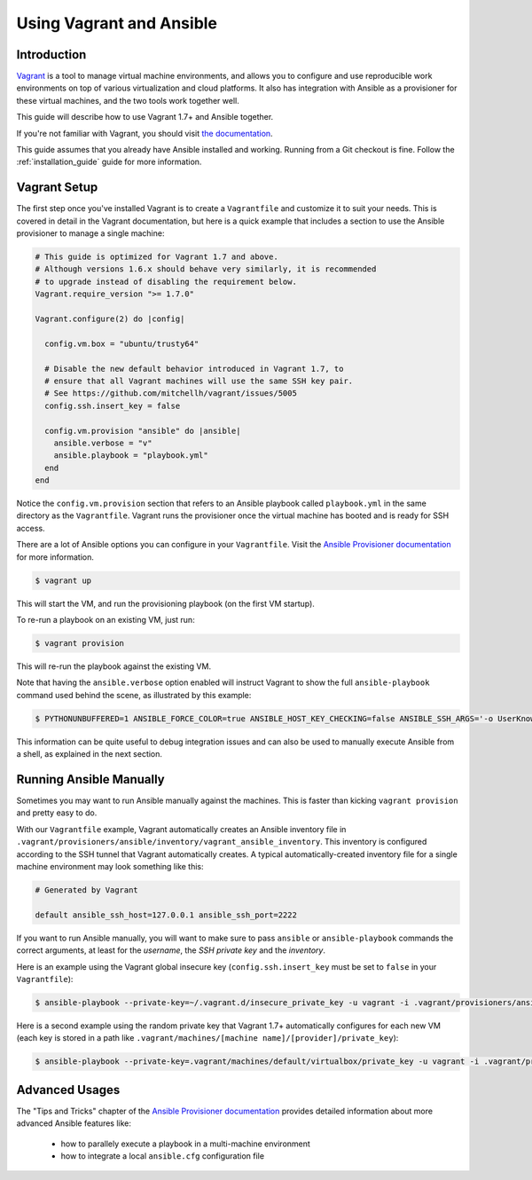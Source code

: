 Using Vagrant and Ansible
=========================

.. _vagrant_intro:

Introduction
````````````

`Vagrant <http://vagrantup.com/>`_ is a tool to manage virtual machine
environments, and allows you to configure and use reproducible work
environments on top of various virtualization and cloud platforms.
It also has integration with Ansible as a provisioner for these virtual
machines, and the two tools work together well.

This guide will describe how to use Vagrant 1.7+ and Ansible together.

If you're not familiar with Vagrant, you should visit `the documentation
<http://docs.vagrantup.com/v2/>`_.

This guide assumes that you already have Ansible installed and working.
Running from a Git checkout is fine. Follow the :ref:`installation_guide`
guide for more information.

.. _vagrant_setup:

Vagrant Setup
`````````````

The first step once you've installed Vagrant is to create a ``Vagrantfile``
and customize it to suit your needs. This is covered in detail in the Vagrant
documentation, but here is a quick example that includes a section to use the
Ansible provisioner to manage a single machine:

.. code-block:: ruby

  # This guide is optimized for Vagrant 1.7 and above.
  # Although versions 1.6.x should behave very similarly, it is recommended
  # to upgrade instead of disabling the requirement below.
  Vagrant.require_version ">= 1.7.0"

  Vagrant.configure(2) do |config|

    config.vm.box = "ubuntu/trusty64"

    # Disable the new default behavior introduced in Vagrant 1.7, to
    # ensure that all Vagrant machines will use the same SSH key pair.
    # See https://github.com/mitchellh/vagrant/issues/5005
    config.ssh.insert_key = false

    config.vm.provision "ansible" do |ansible|
      ansible.verbose = "v"
      ansible.playbook = "playbook.yml"
    end
  end

Notice the ``config.vm.provision`` section that refers to an Ansible playbook
called ``playbook.yml`` in the same directory as the ``Vagrantfile``. Vagrant
runs the provisioner once the virtual machine has booted and is ready for SSH
access.

There are a lot of Ansible options you can configure in your ``Vagrantfile``.
Visit the `Ansible Provisioner documentation
<http://docs.vagrantup.com/v2/provisioning/ansible.html>`_ for more
information.

.. code-block:: bash

    $ vagrant up

This will start the VM, and run the provisioning playbook (on the first VM
startup).


To re-run a playbook on an existing VM, just run:

.. code-block:: bash

    $ vagrant provision

This will re-run the playbook against the existing VM.

Note that having the ``ansible.verbose`` option enabled will instruct Vagrant
to show the full ``ansible-playbook`` command used behind the scene, as
illustrated by this example:

.. code-block:: bash

      $ PYTHONUNBUFFERED=1 ANSIBLE_FORCE_COLOR=true ANSIBLE_HOST_KEY_CHECKING=false ANSIBLE_SSH_ARGS='-o UserKnownHostsFile=/dev/null -o ControlMaster=auto -o ControlPersist=60s' ansible-playbook --private-key=/home/someone/.vagrant.d/insecure_private_key --user=vagrant --connection=ssh --limit='machine1' --inventory-file=/home/someone/coding-in-a-project/.vagrant/provisioners/ansible/inventory/vagrant_ansible_inventory playbook.yml

This information can be quite useful to debug integration issues and can also
be used to manually execute Ansible from a shell, as explained in the next
section.

.. _running_ansible:

Running Ansible Manually
````````````````````````

Sometimes you may want to run Ansible manually against the machines. This is
faster than kicking ``vagrant provision`` and pretty easy to do.

With our ``Vagrantfile`` example, Vagrant automatically creates an Ansible
inventory file in ``.vagrant/provisioners/ansible/inventory/vagrant_ansible_inventory``.
This inventory is configured according to the SSH tunnel that Vagrant
automatically creates. A typical automatically-created inventory file for a
single machine environment may look something like this:

.. code-block:: none

    # Generated by Vagrant

    default ansible_ssh_host=127.0.0.1 ansible_ssh_port=2222

If you want to run Ansible manually, you will want to make sure to pass
``ansible`` or ``ansible-playbook`` commands the correct arguments, at least
for the *username*, the *SSH private key* and the *inventory*.

Here is an example using the Vagrant global insecure key (``config.ssh.insert_key``
must be set to ``false`` in your ``Vagrantfile``):

.. code-block:: bash

    $ ansible-playbook --private-key=~/.vagrant.d/insecure_private_key -u vagrant -i .vagrant/provisioners/ansible/inventory/vagrant_ansible_inventory playbook.yml

Here is a second example using the random private key that Vagrant 1.7+
automatically configures for each new VM (each key is stored in a path like
``.vagrant/machines/[machine name]/[provider]/private_key``):

.. code-block:: bash

    $ ansible-playbook --private-key=.vagrant/machines/default/virtualbox/private_key -u vagrant -i .vagrant/provisioners/ansible/inventory/vagrant_ansible_inventory playbook.yml

Advanced Usages
```````````````

The "Tips and Tricks" chapter of the `Ansible Provisioner documentation
<http://docs.vagrantup.com/v2/provisioning/ansible.html>`_ provides detailed information about more advanced Ansible features like:

  - how to parallely execute a playbook in a multi-machine environment
  - how to integrate a local ``ansible.cfg`` configuration file

.. seealso::

    `Vagrant Home <http://www.vagrantup.com/>`_
        The Vagrant homepage with downloads
    `Vagrant Documentation <http://docs.vagrantup.com/v2/>`_
        Vagrant Documentation
    `Ansible Provisioner <http://docs.vagrantup.com/v2/provisioning/ansible.html>`_
        The Vagrant documentation for the Ansible provisioner
    `Vagrant Issue Tracker <https://github.com/mitchellh/vagrant/issues?q=is%3Aopen+is%3Aissue+label%3Aprovisioners%2Fansible>`_
        The open issues for the Ansible provisioner in the Vagrant project
    :ref:`playbooks_intro`
        An introduction to playbooks

